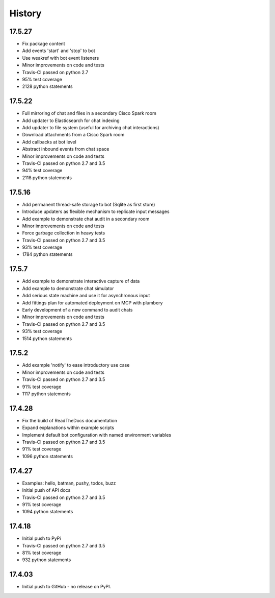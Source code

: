 .. :changelog:

History
-------

17.5.27
~~~~~~~
* Fix package content
* Add events 'start' and 'stop' to bot
* Use weakref with bot event listeners
* Minor improvements on code and tests
* Travis-CI passed on python 2.7
* 95% test coverage
* 2128 python statements

17.5.22
~~~~~~~
* Full mirroring of chat and files in a secondary Cisco Spark room
* Add updater to Elasticsearch for chat indexing
* Add updater to file system (useful for archiving chat interactions)
* Download attachments from a Cisco Spark room
* Add callbacks at bot level
* Abstract inbound events from chat space
* Minor improvements on code and tests
* Travis-CI passed on python 2.7 and 3.5
* 94% test coverage
* 2118 python statements

17.5.16
~~~~~~~
* Add permanent thread-safe storage to bot (Sqlite as first store)
* Introduce updaters as flexible mechanism to replicate input messages
* Add example to demonstrate chat audit in a secondary room
* Minor improvements on code and tests
* Force garbage collection in heavy tests
* Travis-CI passed on python 2.7 and 3.5
* 93% test coverage
* 1784 python statements

17.5.7
~~~~~~~
* Add example to demonstrate interactive capture of data
* Add example to demonstrate chat simulator
* Add serious state machine and use it for asynchronous input
* Add fittings plan for automated deployment on MCP with plumbery
* Early development of a new command to audit chats
* Minor improvements on code and tests
* Travis-CI passed on python 2.7 and 3.5
* 93% test coverage
* 1514 python statements

17.5.2
~~~~~~~
* Add example 'notify' to ease introductory use case
* Minor improvements on code and tests
* Travis-CI passed on python 2.7 and 3.5
* 91% test coverage
* 1117 python statements

17.4.28
~~~~~~~
* Fix the build of ReadTheDocs documentation
* Expand explanations within example scripts
* Implement default bot configuration with named environment variables
* Travis-CI passed on python 2.7 and 3.5
* 91% test coverage
* 1096 python statements

17.4.27
~~~~~~~
* Examples: hello, batman, pushy, todos, buzz
* Initial push of API docs
* Travis-CI passed on python 2.7 and 3.5
* 91% test coverage
* 1094 python statements

17.4.18
~~~~~~~
* Initial push to PyPi
* Travis-CI passed on python 2.7 and 3.5
* 81% test coverage
* 932 python statements

17.4.03
~~~~~~~
* Initial push to GitHub - no release on PyPI.
